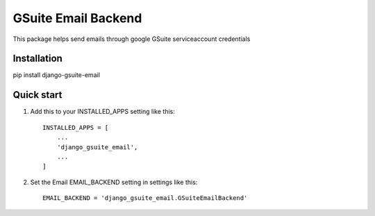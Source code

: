 ====================
GSuite Email Backend
====================

This package helps send emails through google GSuite serviceaccount credentials


Installation
------------

pip install django-gsuite-email


Quick start
-----------

1. Add this to your INSTALLED_APPS setting like this::

    INSTALLED_APPS = [
        ...
        'django_gsuite_email',
        ...
    ]

2. Set the Email EMAIL_BACKEND setting in settings like this::

    EMAIL_BACKEND = 'django_gsuite_email.GSuiteEmailBackend'